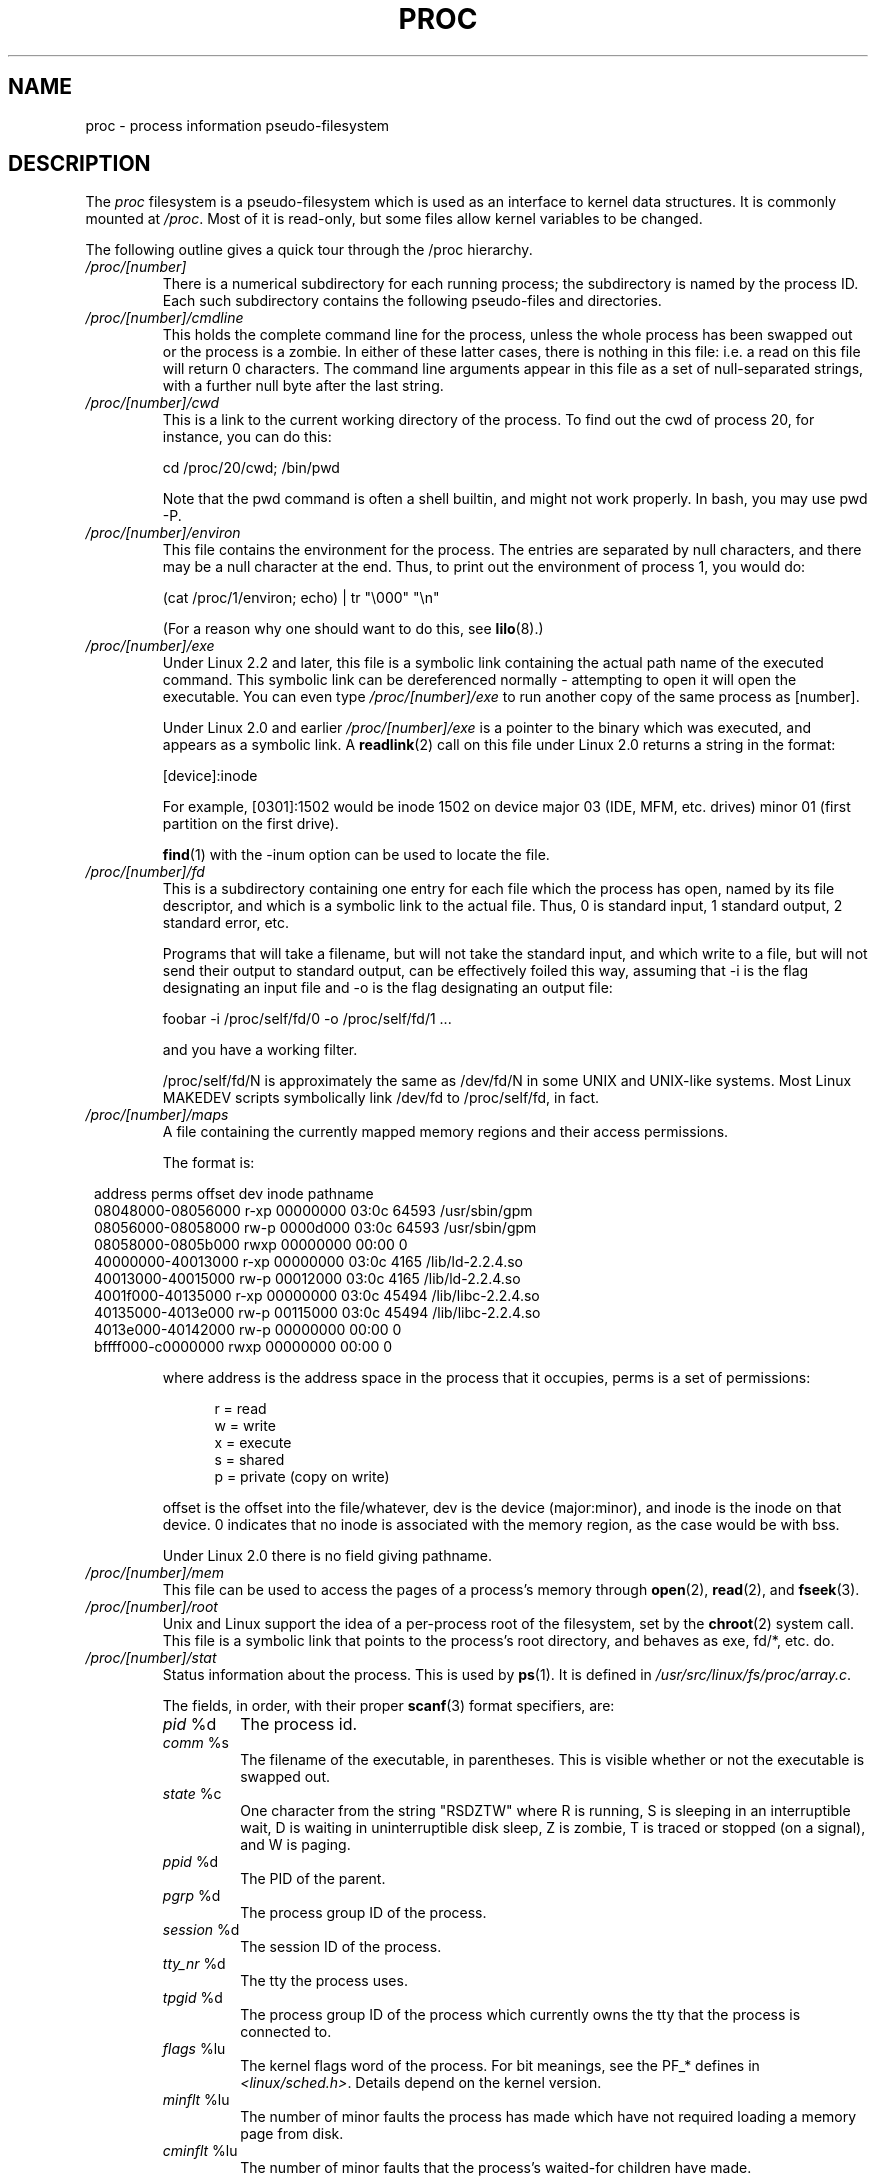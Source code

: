 .\" Copyright (C) 1994, 1995 by Daniel Quinlan (quinlan@yggdrasil.com)
.\" with networking additions from Alan Cox (A.Cox@swansea.ac.uk)
.\" and scsi additions from Michael Neuffer (neuffer@mail.uni-mainz.de)
.\" and sysctl additions from Andries Brouwer (aeb@cwi.nl)
.\" and System V IPC (as well as various other) additions from
.\" Michael Kerrisk <mtk-manpages@gmx.net>
.\"
.\" This is free documentation; you can redistribute it and/or
.\" modify it under the terms of the GNU General Public License as
.\" published by the Free Software Foundation; either version 2 of
.\" the License, or (at your option) any later version.
.\"
.\" The GNU General Public License's references to "object code"
.\" and "executables" are to be interpreted as the output of any
.\" document formatting or typesetting system, including
.\" intermediate and printed output.
.\"
.\" This manual is distributed in the hope that it will be useful,
.\" but WITHOUT ANY WARRANTY; without even the implied warranty of
.\" MERCHANTABILITY or FITNESS FOR A PARTICULAR PURPOSE.  See the
.\" GNU General Public License for more details.
.\"
.\" You should have received a copy of the GNU General Public
.\" License along with this manual; if not, write to the Free
.\" Software Foundation, Inc., 59 Temple Place, Suite 330, Boston, MA 02111,
.\" USA.
.\"
.\" Modified 1995-05-17 by faith@cs.unc.edu
.\" Minor changes by aeb and Marty Leisner (leisner@sdsp.mc.xerox.com).
.\" Modified 1996-04-13, 1996-07-22 by aeb@cwi.nl
.\" Modified 2001-12-16 by rwhron@earthlink.net
.\" Modified 2002-07-13 by jbelton@shaw.ca
.\" Modified 2002-07-22, 2003-05-27, 2004-04-06, 2004-05-25
.\"    by Michael Kerrisk <mtk-manpages@gmx.net>
.\" 2004-11-17, mtk -- updated notes on /proc/loadavg
.\" 2004-12-01, mtk, rtsig-max and rtsig-nr went away in 2.6.8
.\" 2004-12-14, mtk, updated 'statm', and fixed error in order of list
.\" 2005-05-12, mtk, updated 'stat'
.\"
.TH PROC 5 2005-05-12 "" "Linux Programmer's Manual"
.SH NAME
proc \- process information pseudo-filesystem

.SH DESCRIPTION
The
.I proc
filesystem is a pseudo-filesystem which is used as an interface to
kernel data structures. It is commonly mounted at
.IR /proc .
Most of it is read-only, but some files allow kernel variables to be 
changed.
.LP
The following outline gives a quick tour through the /proc hierarchy.
.PD 1
.TP
.I /proc/[number]
There is a numerical subdirectory for each running process; the
subdirectory is named by the process ID.
Each such subdirectory contains the following
pseudo-files and directories.
.TP
.I /proc/[number]/cmdline
This holds the complete command line for the process, unless the whole
process has been swapped out or the process is a zombie.  In
either of these latter cases, there is nothing in this file: i.e. a
read on this file will return 0 characters.
The command line arguments appear in this file as a set of 
null-separated strings, with a further null byte after the last string.
.TP
.I /proc/[number]/cwd
This is a link to the current working directory of the process.  To find 
out
the cwd of process 20, for instance, you can do this:

.br
.nf
.ft CW
cd /proc/20/cwd; /bin/pwd
.fi
.ft

Note that the pwd command is often a shell builtin, and might
not work properly. In bash, you may use pwd -P.
.TP
.I /proc/[number]/environ
This file contains the environment for the process.
The entries are separated by null characters,
and there may be a null character at the end.
Thus, to print out the environment of process 1, you would do:

.br
.nf
.ft CW
(cat /proc/1/environ; echo) | tr "\\000" "\\n"
.fi
.ft P

(For a reason why one should want to do this, see
.BR lilo (8).)
.TP
.I /proc/[number]/exe
Under Linux 2.2 and later, this file is a symbolic link
containing the actual path name of the executed command.
This symbolic link can be dereferenced normally - attempting to open 
it will open the executable.  You can even type
.I /proc/[number]/exe
to run another copy of the same process as [number].

Under Linux 2.0 and earlier
.I /proc/[number]/exe
is a pointer to the binary which was executed, 
and appears as a symbolic link. A
.BR readlink (2)
call on this file under Linux 2.0 returns a string in the format:

[device]:inode

For example, [0301]:1502 would be inode 1502 on device major 03 (IDE,
MFM, etc. drives) minor 01 (first partition on the first drive).

.BR find (1)
with the -inum option can be used to locate the file.
.TP
.I /proc/[number]/fd
This is a subdirectory containing one entry for each file which the
process has open, named by its file descriptor, and which is a
symbolic link to the actual file.  Thus, 0 is
standard input, 1 standard output, 2 standard error, etc.

Programs that will take a filename, but will not take the standard
input, and which write to a file, but will not send their output to
standard output, can be effectively foiled this way, assuming that -i
is the flag designating an input file and -o is the flag designating
an output file:
.br
.nf

\f(CWfoobar -i /proc/self/fd/0 -o /proc/self/fd/1 ...\fR

.fi
.br
and you have a working filter.
.\" The following is not true in my tests (MTK):
.\" Note that this will not work for
.\" programs that seek on their files, as the files in the fd directory
.\" are not seekable.

/proc/self/fd/N is approximately the same as /dev/fd/N in some UNIX
and UNIX-like systems.  Most Linux MAKEDEV scripts symbolically link
/dev/fd to /proc/self/fd, in fact.
.TP
.I /proc/[number]/maps
A file containing the currently mapped memory regions and their access
permissions.

The format is:

.nf
.ft CW
.in 8n
address           perms offset  dev   inode      pathname
08048000-08056000 r-xp 00000000 03:0c 64593      /usr/sbin/gpm
08056000-08058000 rw-p 0000d000 03:0c 64593      /usr/sbin/gpm
08058000-0805b000 rwxp 00000000 00:00 0
40000000-40013000 r-xp 00000000 03:0c 4165       /lib/ld-2.2.4.so
40013000-40015000 rw-p 00012000 03:0c 4165       /lib/ld-2.2.4.so
4001f000-40135000 r-xp 00000000 03:0c 45494      /lib/libc-2.2.4.so
40135000-4013e000 rw-p 00115000 03:0c 45494      /lib/libc-2.2.4.so
4013e000-40142000 rw-p 00000000 00:00 0
bffff000-c0000000 rwxp 00000000 00:00 0
.ft
.fi
.in

where address is the address space in the process that it occupies,
perms is a set of permissions:

.nf
.in +5
r = read
w = write
x = execute
s = shared
p = private (copy on write)
.fi
.in

offset is the offset into the file/whatever, dev is the device
(major:minor), and inode is the inode on that device.  0 indicates
that no inode is associated with the memory region, as the case would
be with bss.

Under Linux 2.0 there is no field giving pathname.
.TP
.I /proc/[number]/mem
This file can be used to access the pages of a process's memory through
.BR open (2),
.BR read (2),
and
.BR fseek (3).
.TP
.I /proc/[number]/root
Unix and Linux support the idea of a per-process root of the
filesystem, set by the
.BR chroot (2)
system call.  This file is a symbolic link that points to the process's
root directory, and behaves as exe, fd/*, etc. do.
.TP
.I /proc/[number]/stat
Status information about the process.  This is used by
.BR ps (1).  
It is defined in 
.IR /usr/src/linux/fs/proc/array.c "."

The fields, in order, with their proper
.BR scanf (3)
format specifiers, are:
.RS
.TP
\fIpid\fP %d
The process id.
.TP
\fIcomm\fP %s
The filename of the executable, in parentheses.  This is visible
whether or not the executable is swapped out.
.TP
\fIstate\fP %c
One character from the string "RSDZTW" where R is running, S is
sleeping in an interruptible wait, D is waiting in uninterruptible
disk sleep, Z is zombie, T is traced or stopped (on a signal),
and W is paging.
.TP
\fIppid\fP %d
The PID of the parent.
.TP
\fIpgrp\fP %d
The process group ID of the process.
.TP
\fIsession\fP %d
The session ID of the process.
.TP
.\" tty_nr needs better explanation.
\fItty_nr\fP %d
The tty the process uses.
.TP
\fItpgid\fP %d
.\" This field and following, up to and including wchan added 0.99.1
The process group ID of the process which currently owns the tty that
the process is connected to.
.TP
\fIflags\fP %lu
The kernel flags word of the process. For bit meanings,
see the PF_* defines in
.IR <linux/sched.h> .
Details depend on the kernel version.
.TP
\fIminflt\fP %lu
The number of minor faults the process has made which have not
required loading a memory page from disk.
.TP
\fIcminflt\fP %lu
The number of minor faults that the process's
waited-for children have made.
.TP
\fImajflt\fP %lu
The number of major faults the process has made which have
required loading a memory page from disk.
.TP
\fIcmajflt\fP %lu
The number of major faults that the process's
waited-for children have made.
.TP
\fIutime\fP %lu
The number of jiffies that this process has been scheduled in user
mode.
.TP
\fIstime\fP %lu
The number of jiffies that this process has been scheduled in kernel
mode.
.TP
\fIcutime\fP %ld
The number of jiffies that this process's
waited-for children have been scheduled in user mode. (See also
.BR times (2).)
.TP
\fIcstime\fP %ld
The number of jiffies that this process's
waited-for children have been scheduled in kernel mode.
.TP
\fIpriority\fP %ld
The standard nice value, plus fifteen.  The value is never negative in
the kernel.
.TP
\fInice\fP %ld
The nice value ranges from 19 (nicest) to -19 (not nice to others).
.TP
.\" .TP
.\" \fIcounter\fP %ld
.\" The current maximum size in jiffies of the process's next timeslice,
.\" or what is currently left of its current timeslice, if it is the
.\" currently running process.
.\" .TP
.\" \fItimeout\fP %u
.\" The time in jiffies of the process's next timeout.
\fI0\fP %ld
This value is hard coded to 0 as a placeholder for a removed field.
.TP
\fIitrealvalue\fP %ld
The time in jiffies before the next SIGALRM is sent to the process
due to an interval timer.
.TP
\fIstarttime\fP %lu
The time in jiffies the process started after system boot.
.TP
\fIvsize\fP %lu
Virtual memory size in bytes.
.TP
\fIrss\fP %ld
Resident Set Size: number of pages the process has in real memory,
minus 3 for administrative purposes. This is just the pages which
count towards text, data, or stack space.  This does not include pages
which have not been demand-loaded in, or which are swapped out.
.TP
\fIrlim\fP %lu
Current limit in bytes on the rss of the process (usually
4294967295 on i386).
.TP
\fIstartcode\fP %lu
The address above which program text can run.
.TP
\fIendcode\fP %lu
The address below which program text can run.
.TP
\fIstartstack\fP %lu
The address of the start of the stack.
.TP
\fIkstkesp\fP %lu
The current value of esp (stack pointer), as found in the
kernel stack page for the process.
.TP
\fIkstkeip\fP %lu
The current EIP (instruction pointer).
.TP
\fIsignal\fP %lu
The bitmap of pending signals.
.TP
\fIblocked\fP %lu
The bitmap of blocked signals.
.TP
\fIsigignore\fP %lu
The bitmap of ignored signals.
.TP
\fIsigcatch\fP %lu
The bitmap of caught signals.
.TP
\fIwchan\fP %lu
This is the "channel" in which the process is waiting.  It is the
address of a system call, and can be looked up in a namelist if you
need a textual name.  (If you have an up-to-date /etc/psdatabase, then
try \fIps -l\fP to see the WCHAN field in action.)
.TP
\fInswap\fP %lu
Number of pages swapped - not maintained.
.TP
\fIcnswap\fP %lu
Cumulative \fInswap\fP for child processes - not maintained.
.TP
\fIexit_signal\fP %d
Signal to be sent to parent when we die.
.TP
\fIprocessor\fP %d
CPU number last executed on.
.TP
\fIrt_priority\fP %lu (since kernel 2.5.19)
Real-time scheduling priority (see
.BR sched_setscheduler (2)).
.TP
\fIpolicy\fP %lu (since kernel 2.5.19)
Scheduling policy (see
.BR sched_setscheduler (2)).
.RE
.TP
.I /proc/[number]/statm
Provides information about memory status in pages.  The columns are:
 size       total program size
 resident   resident set size
 share      shared pages
 text       text (code)
 lib        library
 data       data/stack
 dt         dirty pages (unused in Linux 2.6)
.TP
.I /proc/[number]/status
Provides much of the information in
.I /proc/[number]/stat
and
.I /proc/[number]/statm
in a format that's easier for humans to parse.
.TP
.I /proc/apm
Advanced power management version and battery information
when CONFIG_APM is defined at kernel compilation time.
.TP
.I /proc/bus
Contains subdirectories for installed busses.
.TP
.I /proc/bus/pccard
Subdirectory for pcmcia devices when CONFIG_PCMCIA is set
at kernel compilation time.
.TP
.I /proc/bus/pccard/drivers
.TP
.I /proc/bus/pci
Contains various bus subdirectories and pseudo-files containing 
information about pci busses, installed devices, and device 
drivers.  Some of these files are not ASCII.  
.TP
.I /proc/bus/pci/devices
Information about pci devices.  They may be accessed through 
.BR lspci (8)
and
.BR setpci (8).
.TP
.I /proc/cmdline
Arguments passed to the Linux kernel at boot time.  Often done via
a boot manager such as
.BR lilo (1).
.TP
.I /proc/cpuinfo
This is a collection of CPU and system architecture dependent items,
for each supported architecture a different list.
Two common entries are \fIprocessor\fP which gives CPU number and
\fIbogomips\fP; a system constant that is calculated 
during kernel initialization.  SMP machines have information for
each CPU.
.TP
.I /proc/devices
Text listing of major numbers and device groups.  This can be used by
MAKEDEV scripts for consistency with the kernel.
.TP
.IR /proc/diskstats " (since Linux 2.5.69)"
This file contains disk I/O statistics for each disk device.
See the kernel source file
.I Documentation/iostats.txt
for further information.
.TP
.I /proc/dma
This is a list of the registered \fIISA\fP DMA (direct memory access) 
channels in use.
.TP
.I /proc/driver
Empty subdirectory.
.TP
.I /proc/execdomains
List of the execution domains (ABI personalities).
.TP
.I /proc/fb
Frame buffer information when CONFIG_FB is defined during kernel 
compilation.
.TP
.I /proc/filesystems
A text listing of the filesystems which were compiled into the kernel.
Incidentally, this is used by
.BR mount (1)
to cycle through different filesystems when none is specified.
.TP
.I /proc/fs
Empty subdirectory.
.TP
.I /proc/ide
This directory
exists on systems with the ide bus.  There are directories for each
ide channel and attached device.  Files include:

.nf
cache              buffer size in KB
capacity           number of sectors
driver             driver version
geometry           physical and logical geometry
identify           in hexidecimal
media              media type
model              manufacturer's model number
settings           drive settings
smart_thresholds   in hexidecimal
smart_values       in hexidecimal
.fi

The 
.BR hdparm (8)
utility provides access to this information in a friendly format.
.TP
.I /proc/interrupts
This is used to record the number of interrupts per each IRQ on (at
least) the i386 architechure.  Very easy to read formatting, done in
ASCII.
.TP
.I /proc/iomem
I/O memory map in Linux 2.4.
.TP
.I /proc/ioports
This is a list of currently registered Input-Output port regions that 
are in use.
.TP
.IR /proc/kallsyms " (since Linux 2.5.71)"
This holds the kernel exported symbol definitions used by the
.BR modules (X)
tools to dynamically link and bind loadable modules.
In Linux 2.5.47 and earlier, a similar file with slightly different syntax
was named
.IR ksyms .
.TP
.I /proc/kcore
This file represents the physical memory of the system and is stored
in the ELF core file format.  With this pseudo-file, and an unstripped
kernel (/usr/src/linux/vmlinux) binary, GDB can be used to
examine the current state of any kernel data structures.

The total length of the file is the size of physical memory (RAM) plus
4KB.
.TP
.I /proc/kmsg
This file can be used instead of the
.BR syslog (2)
system call to read kernel messages.  A process must have superuser
privileges to read this file, and only one process should read this
file.  This file should not be read if a syslog process is running
which uses the
.BR syslog (2)
system call facility to log kernel messages.

Information in this file is retrieved with the
.BR dmesg (8)
program.
.TP
.IR /proc/ksyms " (Linux 1.1.23-2.5.47)"
See
.IR /proc/kallsyms .
.TP
.I /proc/loadavg
The first three fields in this file are load average figures
giving the number of jobs in the run queue (state R)
or waiting for disk I/O (state D) averaged over 1, 5, and 15 minutes.
They are the same as the load average numbers given by
.BR uptime (1)
and other programs.
The fourth field consists of two numbers separated by a slash (/).
The first of these is the number of currently executing kernel
scheduling entities (processes, threads); 
this will be less than or equal to the number of CPUs.
The value after the slash is the number of kernel scheduling entities
that currently exist on the system.
The fifth field is the PID of the process that was most
recently created on the system.
.TP
.I /proc/locks
This file shows current file locks
.RB ( flock "(2) and " fcntl (2))
and leases
.RB ( fcntl (2)).
.TP
.I /proc/malloc
This file is only present if CONFIGDEBUGMALLOC was defined during
compilation.
.TP
.I /proc/meminfo
This is used by
.BR free (1)
to report the amount of free and used memory (both physical and swap)
on the system as well as the shared memory and buffers used by the
kernel.

It is in the same format as
.BR free (1),
except in bytes rather than KB.
.TP
.I /proc/mounts
This is a list of all the file systems currently mounted on the system.
The format of this file is documented in
.IR fstab (5).
.TP
.I /proc/modules
A text list of the modules that have been loaded by the system.
See also
.BR lsmod (8).
.TP
.I /proc/mtrr
Memory Type Range Registers.  
See 
.I /usr/src/linux/Documentation/mtrr.txt
for details.
.TP
.I /proc/net
various net pseudo-files, all of which give the status of some part of
the networking layer.  These files contain ASCII structures and are,
therefore, readable with cat.  However, the standard
.BR netstat (8)
suite provides much cleaner access to these files.
.TP
.I /proc/net/arp
This holds an ASCII readable dump of the kernel ARP table used for
address resolutions. It will show both dynamically learned and
pre-programmed ARP entries.  The format is:

.nf
.ft CW
.in 8n
IP address     HW type   Flags     HW address          Mask   Device
192.168.0.50   0x1       0x2       00:50:BF:25:68:F3   *      eth0
192.168.0.250  0x1       0xc       00:00:00:00:00:00   *      eth0
.ft
.fi
.in

Here 'IP address' is the IPv4 address of the machine and the 'HW type'
is the hardware type of the address from RFC 826. The flags are the internal 
flags of the ARP structure (as defined in /usr/include/linux/if_arp.h) and
the 'HW address' is the data link layer mapping for that IP address if
it is known.
.TP
.I /proc/net/dev
The dev pseudo-file contains network device status information. This gives
the number of received and sent packets, the number of errors and 
collisions
and other basic statistics. These are used by the
.BR ifconfig (8)
program to report device status.  The format is:

.nf
.ft CW
.in 1n
Inter-|   Receive                                                |  Transmit
 face |bytes    packets errs drop fifo frame compressed multicast|bytes    packets errs drop fifo colls carrier compressed
    lo: 2776770   11307    0    0    0     0          0         0  2776770   11307    0    0    0     0       0          0
  eth0: 1215645    2751    0    0    0     0          0         0  1782404    4324    0    0    0   427       0          0
  ppp0: 1622270    5552    1    0    0     0          0         0   354130    5669    0    0    0     0       0          0
  tap0:    7714      81    0    0    0     0          0         0     7714      81    0    0    0     0       0          0
.in
.ft
.fi
.\" .TP
.\" .I /proc/net/ipx
.\" No information.
.\" .TP
.\" .I /proc/net/ipx_route
.\" No information.
.TP
.I /proc/net/dev_mcast
Defined in
.IR /usr/src/linux/net/core/dev_mcast.c :
.nf
.in +5
indx ifterface_name  dmi_u dmi_g dmi_address
2    eth0            1     0     01005e000001
3    eth1            1     0     01005e000001
4    eth2            1     0     01005e000001
.in
.fi
.TP
.I /proc/net/igmp
Internet Group Management Protocol.  Defined in
.IR /usr/src/linux/net/core/igmp.c .
.TP
.I /proc/net/rarp
This file uses the same format as the
.I arp
file and contains the current reverse mapping database used to provide
.BR rarp (8)
reverse address lookup services. If RARP is not configured into the 
kernel,
this file will not be present.
.TP
.I /proc/net/raw
Holds a dump of the RAW socket table. Much of the information is not of 
use
apart from debugging. The 'sl' value is the kernel hash slot for the 
socket,
the 'local address' is the local address and protocol number pair."St" is
the internal status of the socket. The "tx_queue" and "rx_queue" are the
outgoing and incoming data queue in terms of kernel memory usage.
The "tr", "tm->when", and "rexmits" fields are not used by RAW.
The uid field holds the creator euid of the socket.
.\" .TP
.\" .I /proc/net/route
.\" No information, but looks similar to
.\" .BR route (8).
.TP
.I /proc/net/snmp
This file holds the ASCII data needed for the IP, ICMP, TCP, and UDP 
management
information bases for an snmp agent. 
.TP
.I /proc/net/tcp
Holds a dump of the TCP socket table. Much of the information is not
of use apart from debugging. The "sl" value is the kernel hash slot
for the socket, the "local address" is the local address and port number pair.
The "remote address" is the remote address and port number pair
(if connected). 'St' is the internal status of the socket.
The 'tx_queue' and 'rx_queue' are the
outgoing and incoming data queue in terms of kernel memory usage.
The "tr", "tm->when", and "rexmits" fields hold internal information of
the kernel socket state and are only useful for debugging. The uid field
holds the creator euid of the socket.
.TP
.I /proc/net/udp
Holds a dump of the UDP socket table. Much of the information is not of 
use apart from debugging. The "sl" value is the kernel hash slot for the 
socket, the "local address" is the local address and port number pair.
The "remote address" is the remote address and port number pair
(if connected). "St" is the internal status of the socket.
The "tx_queue" and "rx_queue" are the outgoing and incoming data queue
in terms of kernel memory usage. The "tr", "tm->when", and "rexmits" fields
are not used by UDP. The uid field holds the creator euid of the socket.
The format is:

.nf
.ft CW
.in 1n
sl  local_address rem_address   st tx_queue rx_queue tr rexmits  tm->when uid
 1: 01642C89:0201 0C642C89:03FF 01 00000000:00000001 01:000071BA 00000000 0
 1: 00000000:0801 00000000:0000 0A 00000000:00000000 00:00000000 6F000100 0
 1: 00000000:0201 00000000:0000 0A 00000000:00000000 00:00000000 00000000 0
.in
.ft
.fi
.TP
.I /proc/net/unix
Lists the UNIX domain sockets present within the system and their
status.  The format is:
.nf
.sp .5
.ft CW
Num RefCount Protocol Flags    Type St Path
 0: 00000002 00000000 00000000 0001 03
 1: 00000001 00000000 00010000 0001 01 /dev/printer
.ft
.sp .5
.fi

Here 'Num' is the kernel table slot number, 'RefCount' is the number
of users of the socket, 'Protocol' is currently always 0, 'Flags'
represent the internal kernel flags holding the status of the
socket. Currently, type is always '1' (Unix domain datagram sockets are
not yet supported in the kernel). 'St' is the internal state of the
socket and Path is the bound path (if any) of the socket.
.TP
.I /proc/partitions
Contains major and minor numbers of each partition as well as number
of blocks and partition name.
.TP
.I /proc/pci
This is a listing of all PCI devices found during kernel initialization
and their configuration.
.TP
.I /proc/scsi
A directory with the scsi midlevel pseudo-file and various SCSI lowlevel 
driver 
directories, which contain a file for each SCSI host in this system, all 
of 
which give the status of some part of the SCSI IO subsystem.  
These files contain ASCII structures and are, therefore, readable with 
cat.  

You can also write to some of the files to reconfigure the subsystem or 
switch
certain features on or off.
.TP
.I /proc/scsi/scsi
This is a listing of all SCSI devices known to the kernel. The listing is 
similar to the one seen during bootup.
scsi currently supports only the \fIadd-single-device\fP command which 
allows
root to add a hotplugged device to the list of known devices.

An 
.B echo 'scsi add-single-device 1 0 5 0' > /proc/scsi/scsi 
will cause 
host scsi1 to scan on SCSI channel 0 for a device on ID 5 LUN 0. If there 
is already a device known on this address or the address is invalid, an
error will be returned.
.TP
.I /proc/scsi/[drivername]
\fI[drivername]\fP can currently be NCR53c7xx, aha152x, aha1542, aha1740, 
aic7xxx, buslogic, eata_dma, eata_pio, fdomain, in2000, pas16, qlogic, 
scsi_debug, seagate, t128, u15-24f, ultrastore, or wd7000. 
These directories show up for all drivers that registered at least one 
SCSI 
HBA. Every directory contains one file per registered host. Every
host-file is named after the number the host was assigned during
initialization. 

Reading these files will usually show driver and host configuration, 
statistics etc.

Writing to these files allows different things on different hosts.
For example, with the \fIlatency\fP and \fInolatency\fP commands,
root can switch on and off command latency measurement code in the
eata_dma driver. With the \fIlockup\fP and \fIunlock\fP commands,
root can control bus lockups simulated by the scsi_debug driver. 
.TP
.I /proc/self
This directory refers to the process accessing the /proc filesystem,
and is identical to the /proc directory named by the process ID of the
same process.
.TP
.I /proc/slabinfo
Information about kernel caches.  The columns are:
.nf
cache-name
num-active-objs
total-objs
object-size
num-active-slabs
total-slabs
num-pages-per-slab
.fi
See 
.BR slabinfo (5)
for details.
.TP
.I /proc/stat
kernel/system statistics.  Varies with architecture.  Common 
entries include:
.RS
.TP
\fIcpu  3357 0 4313 1362393\fP
The number of jiffies (1/100ths of a second) that the system spent in
user mode, user mode with low priority (nice), system mode, and the
idle task, respectively.  The last value should be 100 times the
second entry in the uptime pseudo-file.
.TP
\fIpage 5741 1808\fP
The number of pages the system paged in and the number that were paged
out (from disk).
.TP
\fIswap 1 0\fP
The number of swap pages that have been brought in and out.
.TP
\fIintr 1462898\fP
The number of interrupts received from the system boot.
.TP
\fIdisk_io: (2,0):(31,30,5764,1,2) (3,0):\fP...
(major,minor):(noinfo, read_io_ops, blks_read, write_io_ops, blks_written)
.TP
\fIctxt 115315\fP
The number of context switches that the system underwent.
.TP
\fIbtime 769041601\fP
boot time, in seconds since the epoch (January 1, 1970).
.TP
\fIprocesses 86031\fP
Number of forks since boot.
.RE
.TP
.I /proc/swaps
Swap areas in use.  See also
.BR swapon (8).
.TP
.I /proc/sys
This directory (present since 1.3.57) contains a number of files
and subdirectories corresponding to kernel variables.
These variables can be read and sometimes modified using
the \fIproc\fP file system, and the
.BR sysctl (2)
system call. Presently, there are subdirectories
.IR abi ", " debug ", " dev ", " fs ", " kernel ", " net ", " proc ", "
.IR rxrpc ", " sunrpc " and " vm
that each contain more files and subdirectories.
.TP
.I /proc/sys/abi
This directory may contain files with application binary information.
On some systems, it is not present.
.TP
.I /proc/sys/debug
This directory may be empty.
.TP
.I /proc/sys/dev
This directory contains device specific information (eg dev/cdrom/info).  
On
some systems, it may be empty.
.TP
.I /proc/sys/fs
This contains the subdirectory
.\" FIXME: document /proc/sys/fs/mqueue/ 
.\"	(see Documentation/filesystems/proc.txt)
.IR binfmt_misc
and files
.IR dentry-state ", " dir-notify-enable ", " dquot-nr ", " file-max ", " 
.IR file-nr ", " inode-max ", " inode-nr ", " inode-state ", " 
.IR lease-break-time ", " leases-enable ", " overflowgid ", " overflowuid
.IR super-max " and " super-nr
with function fairly clear from the name.
.TP
.I /proc/sys/fs/binfmt_misc
Documentation for files in this directory can in the kernel sources in
.IR Documentation/binfmt_misc.txt .
.TP
.I /proc/sys/fs/dentry-state
This file contains six numbers, 
.IR nr_dentry ", " nr_unused ", " age_limit " (age in seconds), " 
want_pages
(pages requested by system) and two dummy values.
nr_dentry seems to be 0 all the time.
nr_unused seems to be the number of unused dentries.
age_limit is the age in seconds after which dcache entries
can be reclaimed when memory is short and want_pages is
non-zero when the kernel has called shrink_dcache_pages() and the
dcache isn't pruned yet.
.TP
.I /proc/sys/fs/dir-notify-enable
This file can be used to disable or enable the
.I dnotify
interface described in
.BR fcntl (2)
on a system-wide basis.
A value of 0 in this file disables the interface,
and a value of 1 enables it.
.TP
.I /proc/sys/fs/dquot-max
This file shows the maximum number of cached disk quota entries.
On some (2.4) systems, it is not present.
If the number of free cached disk quota entries is very low and
you have some awesome number of simultaneous system users,
you might want to raise the limit.
.TP
.I /proc/sys/fs/dquot-nr
This file shows the number of allocated disk quota
entries and the number of free disk quota entries.
.TP
.I /proc/sys/fs/file-max
This file defines
a system-wide limit on the number of open files for all processes.
(See also
.BR setrlimit (2),
which can be used by a process to set the per-process limit,
.BR RLIMIT_NOFILE ,
on the number of files it may open.)
If you get lots
of error messages about running out of file handles,
try increasing this value:
.br

.br
.nf
.ft CW
echo 100000 > /proc/sys/fs/file-max
.fi
.ft

The kernel constant
.I NR_OPEN
imposes an upper limit on the value that may be placed in
.IR file-max .

If you increase 
.IR /proc/sys/fs/file-max ","
be sure to increase
.I /proc/sys/fs/inode-max
to 3-4 times the new
value of 
.IR /proc/sys/fs/file-max ","
or you will run out of inodes.
.TP
.I /proc/sys/fs/file-nr
This (read-only) file
gives the number of files presently opened.
It contains three numbers: The number of allocated
file handles, the number of free file handles and the maximum
number of file handles.  The kernel allocates file handles dynamically, 
but it
doesn't free them again.  If the number of allocated files is close to the 

maximum, you should consider increasing the maximum.
When the number of free file handles is
large, you've encountered a peak in your usage of file
handles and you probably don't need to increase the maximum.
.TP
.I /proc/sys/fs/inode-max 
This file contains the maximum number of in-memory inodes.
On some (2.4) systems, it may not be
present. This value should be 3-4 times larger
than the value in file-max, since stdin, stdout and network sockets also
need an inode to handle them. When you regularly run
out of inodes, you need to increase this value.
.TP
.I /proc/sys/fs/inode-nr
This file contains the first two values from inode-state.
.TP
.I /proc/sys/fs/inode-state
This file
contains seven numbers: nr_inodes, nr_free_inodes, preshrink and four 
dummy
values.
nr_inodes is the number of inodes the system has
allocated.  This can be slightly more than inode-max because
Linux allocates them one pageful at a time.
nr_free_inodes represents the number of free inodes.
preshrink is non-zero when the nr_inodes > inode-max and the
system needs to prune the inode list instead of allocating
more.
.TP
.I /proc/sys/fs/lease-break-time
This file
specifies the grace period that the kernel grants to a process
holding a file lease
.RB ( fcntl (2))
after it has sent a signal to that process notifying it
that another process is waiting to open the file.
If the lease holder does not remove or downgrade the lease within
this grace period, the kernel forcibly breaks the lease.
.TP
.I /proc/sys/fs/leases-enable
This file can be used to enable or disable file leases
.RB ( fcntl (2))
on a system-wide basis.
If this file contains the value 0, leases are disabled.
A non-zero value enables leases.
.TP
.IR /proc/sys/fs/overflowgid " and " /proc/sys/fs/overflowuid
These files
allow you to change the value of the fixed UID and GID.
The default is 65534.
Some filesystems only support 16-bit UIDs and GIDs, although in Linux
UIDs and GIDs are 32 bits. When one of these filesystems is mounted
with writes enabled, any UID or GID that would exceed 65535 is translated
to the overflow value before being written to disk.  
.TP
.I /proc/sys/fs/super-max 
This file 
controls the maximum number of superblocks, and
thus the maximum number of mounted filesystems the kernel
can have. You only need to increase super-max if you need to
mount more filesystems than the current value in super-max
allows you to.
.TP
.I /proc/sys/fs/super-nr
This file 
contains the number of filesystems currently mounted.
.TP
.I /proc/sys/kernel
This directory contains files
.IR acct ", " cad_pid ", " cap-bound  ", "
.IR core_pattern ", " core_uses_pid  ", "
.IR ctrl-alt-del ", " dentry-state ", " domainname ", "
.IR hotplug ", " hostname ", " 
.IR htab-reclaim " (PowerPC only), "
.IR java-appletviewer " (binfmt_java, obsolete), "
.IR java-interpreter " (binfmt_java, obsolete), " l2cr " (PowerPC only), "
.IR modprobe ", " msgmax ", " msgmnb ", " 
.IR msgmni ", " osrelease ", " ostype ", " overflowgid ", " overflowuid ,
.IR panic ", " panic_on_oops ", " pid_max ", "
.IR powersave-nap " (PowerPC only), " printk ", " pty ", " random ", "
.IR real-root-dev ", " reboot-cmd " (SPARC only), " rtsig-max ", " 
.IR rtsig-nr ", " sem ", " sg-big-buff ", "
.IR shmall ", " shmmax ", " shmmni ", " sysrq ", " tainted ", " threads-max ,
.IR version " and " zero-paged " (PowerPC only) "
with function fairly clear from the name.
.TP
.I /proc/sys/kernel/acct
This file 
contains three numbers: highwater, lowwater and frequency.
If BSD-style process accounting is enabled these values control
its behaviour. If free space on filesystem where the log lives
goes below lowwater percent accounting suspends. If free space gets
above highwater percent accounting resumes.  Frequency determines
how often the kernel checks the amount of free space (value is in
seconds). Default values are 4, 2 and 30.
That is, suspend accounting if <= 2% of space is free; resume it
if >= 4% of space is free; consider information about amount of free space
valid for 30 seconds.
.TP
.I /proc/sys/kernel/cap-bound
This file holds the value of the kernel
.IR "capability bounding set"
(expressed as a signed decimal number).
This set is ANDed against the capabilities permitted to a process
during exec.
.TP
.I /proc/sys/kernel/core_pattern
This file
(new in Linux 2.5) provides finer control over the form of
a core filename than the obsolete
.IR /proc/sys/kernel/core_uses_pid
file described below.
The name for a core file is controlled by defining a template in
.IR /proc/sys/kernel/core_pattern .
The template can contain % specifiers which are substituted
by the following values when a core file is created:
.nf
    
  %%  A single % character
  %p  PID of dumped process
  %u  real UID of dumped process
  %g  real GID of dumped process
  %s  number of signal causing dump
  %t  time of dump (secs since 0:00h, 1 Jan 1970)
  %h  hostname (same as the 'nodename' 
      returned by \fBuname\fP(2))
  %e  executable filename
    
.fi
A single % at the end of the template is dropped from the 
core filename, as is the combination of a % followed by any 
character other than those listed above.
All other characters in the template become a literal
part of the core filename.
The maximum size of the resulting core filename is 64 bytes.
The default value in this file is "core".
For backward compatibility, if
.I /proc/sys/kernel/core_pattern
does not include "%p" and
.I /proc/sys/kernel/core_uses_pid
is non-zero, then .PID will be appended to the core filename.
.TP
.I /proc/sys/kernel/core_uses_pid
This file
can be used control the naming of a core dump file on Linux 2.4.
If this file contains the value 0, then a core dump file is simply named
.IR core .
If this file contains a non-zero value, then the core dump file includes
the process ID in a name of the form
.IR core.PID .
.TP
.I /proc/sys/kernel/ctrl-alt-del
This file
controls the handling of Ctrl-Alt-Del from the keyboard.
When the value in this file is 0, Ctrl-Alt-Del is trapped and
sent to the
.BR init (1)
program to handle a graceful restart.
When the value is > 0, Linux's reaction to a Vulcan
Nerve Pinch (tm) will be an immediate reboot, without even
syncing its dirty buffers.
Note: when a program (like dosemu) has the keyboard in 'raw'
mode, the ctrl-alt-del is intercepted by the program before it
ever reaches the kernel tty layer, and it's up to the program
to decide what to do with it.
.TP
.I /proc/sys/kernel/hotplug
This file
contains the path for the hotplug policy agent.
The default value in this file "/sbin/hotplug".
.TP
.IR /proc/sys/kernel/domainname " and " /proc/sys/kernel/hostname
can be used to set the NIS/YP domainname and the
hostname of your box in exactly the same way as the commands
domainname and hostname, i.e.:
.br

.br
# echo "darkstar" > /proc/sys/kernel/hostname
.br
# echo "mydomain" > /proc/sys/kernel/domainname
.br

.br
has the same effect as
.br

.br
# hostname "darkstar"
.br
# domainname "mydomain"
.br

.br
Note, however, that the classic darkstar.frop.org has the
hostname "darkstar" and DNS (Internet Domain Name Server)
domainname "frop.org", not to be confused with the NIS (Network
Information Service) or YP (Yellow Pages) domainname. These two
domain names are in general different. For a detailed discussion
see the
.BR hostname (1)
man page.
.TP
.I /proc/sys/kernel/htab-reclaim
(PowerPC only) If this file is set to a non-zero value,
the PowerPC htab
(see kernel file Documentation/powerpc/ppc_htab.txt) is pruned
each time the system hits the idle loop.
.TP
.I /proc/sys/kernel/l2cr
(PowerPC only) This file
contains a flag that controls the L2 cache of G3 processor
boards. If 0, the cache is disabled. Enabled if non-zero.
.TP
.I /proc/sys/kernel/modprobe
This file
is described by the kernel source file Documentation/kmod.txt.
.TP
.I /proc/sys/kernel/msgmax
This file defines
a system-wide limit specifying the maximum number of bytes in
a single message written on a System V message queue.
.TP
.I /proc/sys/kernel/msgmni
This file defines the system-wide limit on the number of
message queue identifiers.
(This file is only present in Linux 2.4 onwards.)
.TP
.I /proc/sys/kernel/msgmnb
This file defines a system-wide parameter used to initialise the
.I msg_qbytes
setting for subsequently created message queues.
The
.I msg_qbytes
setting specifies the maximum number of bytes that may be written to the
message queue.
.TP
.IR /proc/sys/kernel/ostype " and " /proc/sys/kernel/osrelease
These files
give substrings of
.IR /proc/version .
.TP
.IR /proc/sys/kernel/overflowgid " and " /proc/sys/kernel/overflowuid
These files duplicate the files
.I /proc/sys/fs/overflowgid
and
.IR /proc/sys/fs/overflowuid .
.TP
.I /proc/sys/kernel/panic
gives read/write access to the kernel variable
.IR panic_timeout .
If this is zero, the kernel will loop on a panic; if non-zero
it indicates that the kernel should autoreboot after this number
of seconds.  When you use the
software watchdog device driver, the recommended setting is 60.
.TP
.I /proc/sys/kernel/panic_on_oops
This file (new in Linux 2.5) controls the kernel's behaviour when an oops 
or
BUG is encountered.  If this file contains 0, then the system
tries to continue operation.  If it contains 1, then the system
delays a few seconds (to give klogd time to record the oops output)
and then panics. 
If the
.I /proc/sys/kernel/panic
file is also non-zero then the machine will be rebooted.
.TP
.I /proc/sys/kernel/pid_max
This file 
(new in Linux 2.5)
specifies the value at which PIDs wrap around
(i.e., the value in this file is one greater than the maximum PID).
The default value for this file, 32768,
results in the same range of PIDs as on earlier kernels.
The value in this file can be set to any value up to 2^22
(PID_MAX_LIMIT, approximately 4 million).
.TP
.IR /proc/sys/kernel/powersave-nap " (PowerPC only)"
This file
contains a flag.  If set, Linux-PPC will use the 'nap' mode of 
powersaving,
otherwise the 'doze' mode will be used.
.TP
.I /proc/sys/kernel/printk
The four values in this file
are console_loglevel, default_message_loglevel, minimum_console_level and
default_console_loglevel.
These values influence printk() behavior when printing or
logging error messages. See
.BR syslog (2)
for more info on the different loglevels.
Messages with a higher priority than
console_loglevel will be printed to the console.
Messages without an explicit priority
will be printed with priority default_message_level.
minimum_console_loglevel is the minimum (highest) value to which
console_loglevel can be set.
default_console_loglevel is the default value for console_loglevel.
.TP
.IR /proc/sys/kernel/pty " (since Linux 2.6.4)"
This directory 
contains two files relating to the number of Unix 98
pseudo-terminals (see
.BR pts (4))
on the system.
.TP
.I /proc/sys/kernel/pty/max
This file defines the maximum number of pseudo-terminals.
.TP
.I /proc/sys/kernel/pty/nr
This read-only file
indicates how many pseudo-terminals are currently in use.
.TP
.\" FIXME say more about random
.I /proc/sys/kernel/random
This directory
contains various parameters controlling the operation of the file
.IR /dev/random .
.TP
.I /proc/sys/kernel/real-root-dev
This file
is documented in the kernel source file Documentation/initrd.txt.
.TP
.IR /proc/sys/kernel/reboot-cmd " (Sparc only) "
This file seems to be a way to give an argument to the SPARC
ROM/Flash boot loader. Maybe to tell it what to do after
rebooting?
.TP
.I /proc/sys/kernel/rtsig-max
(Only in kernels up to and including 2.6.7; see 
.BR setrlimit (2))
This file can be used to tune the maximum number
of POSIX realtime (queued) signals that can be outstanding
in the system.
.TP
.I /proc/sys/kernel/rtsig-nr
(Only in kernels up to and including 2.6.7.)
This file shows the number POSIX realtime signals currently queued.
.TP
.IR /proc/sys/kernel/sem " (since Linux 2.4)"
This file contains 4 numbers defining limits for System V IPC semaphores.
These fields are, in order: 
.RS
.IP SEMMSL 8
The maximum semaphores per semaphore set.
.IP SEMMNS 8
A system-wide limit on the number of semaphores in all semaphore sets.
.IP SEMOPM 8
The maximum number of operations that may be specified in a
.BR semop (2)
call.
.IP SEMMNI 8
A system-wide limit on the maximum number of semaphore identifiers.
.RE
.TP
.I /proc/sys/kernel/sg-big-buff
This file 
shows the size of the generic SCSI device (sg) buffer.
You can't tune it just yet, but you could change it on
compile time by editing include/scsi/sg.h and changing
the value of SG_BIG_BUFF.  However, there shouldn't be any reason to 
change
this value.
.TP
.I /proc/sys/kernel/shmall
This file
contains the system-wide limit on the total number of pages of
System V shared memory.
.TP
.I /proc/sys/kernel/shmmax
This file
can be used to query and set the run time limit
on the maximum (System V IPC) shared memory segment size that can be 
created.
Shared memory segments up to 1Gb are now supported in the 
kernel.  This value defaults to SHMMAX.
.TP
.I /proc/sys/kernel/shmmni
(available in Linux 2.4 and onwards)
This file
specifies the system-wide maximum number of System V shared memory
segments that can be created.
.TP
.I /proc/sys/kernel/version
contains a string like:
.br

.br
#5 Wed Feb 25 21:49:24 MET 1998.TP
.br

.br
The '#5' means that
this is the fifth kernel built from this source base and the
date behind it indicates the time the kernel was built.
.TP
.IR /proc/sys/kernel/zero-paged " (PowerPC only) "
This file
contains a flag. When enabled (non-zero), Linux-PPC will pre-zero pages in
the idle loop, possibly speeding up get_free_pages.
.TP
.I /proc/sys/net
This directory contains networking stuff.
Explanations for some of the files under this directory can be found in
.BR tcp (7)
and
.BR ip (7).
.TP
.I /proc/sys/proc
This directory may be empty.
.TP
.I /proc/sys/sunrpc
This directory supports Sun remote procedure call for network file system
(NFS).  On some systems, it is not present.
.TP
.I /proc/sys/vm
This directory contains files for memory management tuning, buffer and 
cache
management.
.TP
.I /proc/sys/vm/overcommit_memory
This file contains the kernel virtual memory accounting mode. Values are:
.br
0: heuristic overcommit (this is the default)
.br
1: always overcommit, never check
.br
2: always check, never overcommit
.br
In mode 0, calls of
.BR mmap (2)
with MAP_NORESERVE set are not checked, and the default check is very weak,
leading to the risk of getting a process "OOM-killed".
Under Linux 2.4 any non-zero value implies mode 1.
In mode 2 (available since Linux 2.6), the total virtual address space
on the system is limited to (SS + RAM*(r/100)),
where SS is the size of the swap space, and RAM
is the size of the physical memory, and r is the contents of the file
.IR /proc/sys/vm/overcommit_ratio .
.TP
.I /proc/sys/vm/overcommit_ratio
See the description of 
.IR /proc/sys/vm/overcommit_memory .
.TP
.I /proc/sysvipc
Subdirectory containing the pseudo-files 
.IR msg ", "  sem " and "  shm "."
These files list the System V Interprocess Communication (IPC) objects 
(respectively: message queues, semaphores, and shared memory)
that currently exist on the system,
providing similar information to that available via
.BR ipcs (1).
These files have headers and are formatted (one IPC object per line)
for easy understanding.
.BR ipc (5)
provides further background on the information shown by these files.
.TP
.I /proc/tty
Subdirectory containing the psuedo-files and subdirectories for 
tty drivers and line disciplines.
.TP
.I /proc/uptime
This file contains two numbers: the uptime of the system (seconds),
and the amount of time spent in idle process (seconds).
.TP
.I /proc/version
This string identifies the kernel version that is currently running.
It includes the contents of /proc/sys/ostype, /proc/sys/osrelease and 
/proc/sys/version.  For example:
.nf
.in -2
.ft CW
Linux version 1.0.9 (quinlan@phaze) #1 Sat May 14 01:51:54 EDT 1994
.ft
.in +2
.fi
.TP
.IR /proc/vmstat " (since Linux 2.6)"
This file displays various virtual memory statistics.

.RE
.RE
.SH "SEE ALSO"
.BR cat (1),
.BR find (1),
.BR free (1),
.BR mount (1),
.BR ps (1),
.BR tr (1),
.BR uptime (1),
.BR chroot (2),
.BR mmap (2),
.BR readlink (2),
.BR syslog (2),
.BR slabinfo (5),
.BR hier (7),
.BR arp (8),
.BR dmesg (8),
.BR hdparm (8),
.BR ifconfig (8),
.BR init (8),
.BR lsmod (8),
.BR lspci (8),
.BR netstat (8),
.BR procinfo (8),
.BR route (8)
.br
.I /usr/src/linux/Documentation/filesystems/proc.txt
.SH CAVEATS
Note that many strings (i.e., the environment and command line) are in
the internal format, with sub-fields terminated by NUL bytes, so you
may find that things are more readable if you use \fIod -c\fP or \fItr
"\\000" "\\n"\fP to read them.
Alternatively, \fIecho `cat <file>`\fP works well.

This manual page is incomplete, possibly inaccurate, and is the kind
of thing that needs to be updated very often.
.SH ACKNOWLEDGEMENTS
The material on /proc/sys/fs and /proc/sys/kernel is closely based on
kernel source documentation files written by Rik van Riel.
